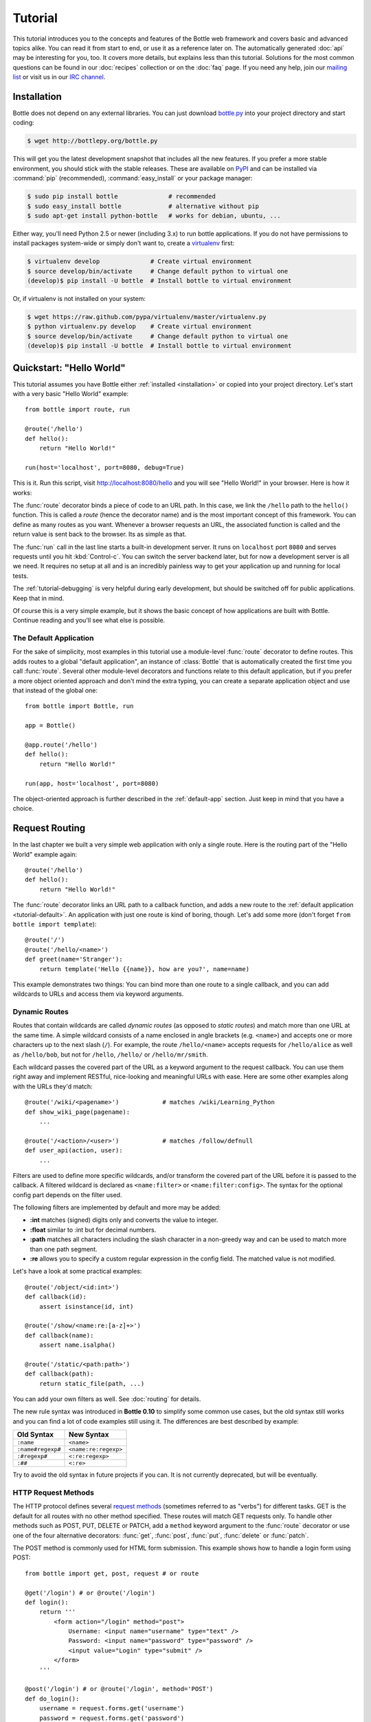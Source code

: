 .. module:: bottle

.. _Apache Server:
.. _Apache: http://www.apache.org/
.. _cherrypy: http://www.cherrypy.org/
.. _decorator: http://docs.python.org/glossary.html#term-decorator
.. _flup: http://trac.saddi.com/flup
.. _http_code: http://www.w3.org/Protocols/rfc2616/rfc2616-sec10.html
.. _http_method: http://www.w3.org/Protocols/rfc2616/rfc2616-sec9.html
.. _json: http://de.wikipedia.org/wiki/JavaScript_Object_Notation
.. _lighttpd: http://www.lighttpd.net/
.. _mako: http://www.makotemplates.org/
.. _mod_wsgi: http://code.google.com/p/modwsgi/
.. _Paste: http://pythonpaste.org/
.. _Pound: http://www.apsis.ch/pound/
.. _`WSGI Specification`: http://www.wsgi.org/
.. _issue: http://github.com/defnull/bottle/issues
.. _Python: http://python.org/
.. _SimpleCookie: http://docs.python.org/library/cookie.html#morsel-objects
.. _testing: http://github.com/defnull/bottle/raw/master/bottle.py

========
Tutorial
========

This tutorial introduces you to the concepts and features of the Bottle web framework and covers basic and advanced topics alike. You can read it from start to end, or use it as a reference later on. The automatically generated :doc:`api` may be interesting for you, too. It covers more details, but explains less than this tutorial. Solutions for the most common questions can be found in our :doc:`recipes` collection or on the :doc:`faq` page. If you need any help, join our `mailing list <mailto:bottlepy@googlegroups.com>`_ or visit us in our `IRC channel <http://webchat.freenode.net/?channels=bottlepy>`_.

.. _installation:

Installation
==============================================================================

Bottle does not depend on any external libraries. You can just download `bottle.py </bottle.py>`_ into your project directory and start coding:

.. code-block:: bash

    $ wget http://bottlepy.org/bottle.py

This will get you the latest development snapshot that includes all the new features. If you prefer a more stable environment, you should stick with the stable releases. These are available on `PyPI <http://pypi.python.org/pypi/bottle>`_ and can be installed via :command:`pip` (recommended), :command:`easy_install` or your package manager:

.. code-block:: bash

    $ sudo pip install bottle              # recommended
    $ sudo easy_install bottle             # alternative without pip
    $ sudo apt-get install python-bottle   # works for debian, ubuntu, ...

Either way, you'll need Python 2.5 or newer (including 3.x) to run bottle applications. If you do not have permissions to install packages system-wide or simply don't want to, create a `virtualenv <http://pypi.python.org/pypi/virtualenv>`_ first:

.. code-block:: bash

    $ virtualenv develop              # Create virtual environment
    $ source develop/bin/activate     # Change default python to virtual one
    (develop)$ pip install -U bottle  # Install bottle to virtual environment

Or, if virtualenv is not installed on your system:

.. code-block:: bash

    $ wget https://raw.github.com/pypa/virtualenv/master/virtualenv.py
    $ python virtualenv.py develop    # Create virtual environment
    $ source develop/bin/activate     # Change default python to virtual one
    (develop)$ pip install -U bottle  # Install bottle to virtual environment



Quickstart: "Hello World"
==============================================================================

This tutorial assumes you have Bottle either :ref:`installed <installation>` or copied into your project directory. Let's start with a very basic "Hello World" example::

    from bottle import route, run

    @route('/hello')
    def hello():
        return "Hello World!"

    run(host='localhost', port=8080, debug=True)

This is it. Run this script, visit http://localhost:8080/hello and you will see "Hello World!" in your browser. Here is how it works:

The :func:`route` decorator binds a piece of code to an URL path. In this case, we link the ``/hello`` path to the ``hello()`` function. This is called a `route` (hence the decorator name) and is the most important concept of this framework. You can define as many routes as you want. Whenever a browser requests an URL, the associated function is called and the return value is sent back to the browser. Its as simple as that.

The :func:`run` call in the last line starts a built-in development server. It runs on ``localhost`` port ``8080`` and serves requests until you hit :kbd:`Control-c`. You can switch the server backend later, but for now a development server is all we need. It requires no setup at all and is an incredibly painless way to get your application up and running for local tests.

The :ref:`tutorial-debugging` is very helpful during early development, but should be switched off for public applications. Keep that in mind.

Of course this is a very simple example, but it shows the basic concept of how applications are built with Bottle. Continue reading and you'll see what else is possible.

.. _tutorial-default:

The Default Application
------------------------------------------------------------------------------

For the sake of simplicity, most examples in this tutorial use a module-level :func:`route` decorator to define routes. This adds routes to a global "default application", an instance of :class:`Bottle` that is automatically created the first time you call :func:`route`. Several other module-level decorators and functions relate to this default application, but if you prefer a more object oriented approach and don't mind the extra typing, you can create a separate application object and use that instead of the global one::

    from bottle import Bottle, run

    app = Bottle()

    @app.route('/hello')
    def hello():
        return "Hello World!"

    run(app, host='localhost', port=8080)

The object-oriented approach is further described in the :ref:`default-app` section. Just keep in mind that you have a choice.




.. _tutorial-routing:

Request Routing
==============================================================================

In the last chapter we built a very simple web application with only a single route. Here is the routing part of the "Hello World" example again::

    @route('/hello')
    def hello():
        return "Hello World!"

The :func:`route` decorator links an URL path to a callback function, and adds a new route to the :ref:`default application <tutorial-default>`. An application with just one route is kind of boring, though. Let's add some more (don't forget ``from bottle import template``)::

    @route('/')
    @route('/hello/<name>')
    def greet(name='Stranger'):
        return template('Hello {{name}}, how are you?', name=name)

This example demonstrates two things: You can bind more than one route to a single callback, and you can add wildcards to URLs and access them via keyword arguments.



.. _tutorial-dynamic-routes:

Dynamic Routes
-------------------------------------------------------------------------------

Routes that contain wildcards are called `dynamic routes` (as opposed to `static routes`) and match more than one URL at the same time. A simple wildcard consists of a name enclosed in angle brackets (e.g. ``<name>``) and accepts one or more characters up to the next slash (``/``). For example, the route ``/hello/<name>`` accepts requests for ``/hello/alice`` as well as ``/hello/bob``, but not for ``/hello``, ``/hello/`` or ``/hello/mr/smith``.

Each wildcard passes the covered part of the URL as a keyword argument to the request callback. You can use them right away and implement RESTful, nice-looking and meaningful URLs with ease. Here are some other examples along with the URLs they'd match::

    @route('/wiki/<pagename>')            # matches /wiki/Learning_Python
    def show_wiki_page(pagename):
        ...

    @route('/<action>/<user>')            # matches /follow/defnull
    def user_api(action, user):
        ...

.. versionadded:: 0.10

Filters are used to define more specific wildcards, and/or transform the covered part of the URL before it is passed to the callback. A filtered wildcard is declared as ``<name:filter>`` or ``<name:filter:config>``. The syntax for the optional config part depends on the filter used.

The following filters are implemented by default and more may be added:

* **:int** matches (signed) digits only and converts the value to integer.
* **:float** similar to :int but for decimal numbers.
* **:path** matches all characters including the slash character in a non-greedy way and can be used to match more than one path segment.
* **:re** allows you to specify a custom regular expression in the config field. The matched value is not modified.

Let's have a look at some practical examples::

    @route('/object/<id:int>')
    def callback(id):
        assert isinstance(id, int)

    @route('/show/<name:re:[a-z]+>')
    def callback(name):
        assert name.isalpha()

    @route('/static/<path:path>')
    def callback(path):
        return static_file(path, ...)

You can add your own filters as well. See :doc:`routing` for details.

.. versionchanged:: 0.10

The new rule syntax was introduced in **Bottle 0.10** to simplify some common use cases, but the old syntax still works and you can find a lot of code examples still using it. The differences are best described by example:

=================== ====================
Old Syntax          New Syntax
=================== ====================
``:name``           ``<name>``
``:name#regexp#``   ``<name:re:regexp>``
``:#regexp#``       ``<:re:regexp>``
``:##``             ``<:re>``
=================== ====================

Try to avoid the old syntax in future projects if you can. It is not currently deprecated, but will be eventually.


HTTP Request Methods
------------------------------------------------------------------------------

.. __: http_method_

The HTTP protocol defines several `request methods`__ (sometimes referred to as "verbs") for different tasks. GET is the default for all routes with no other method specified. These routes will match GET requests only. To handle other methods such as POST, PUT, DELETE or PATCH, add a ``method`` keyword argument to the :func:`route` decorator or use one of the four alternative decorators: :func:`get`, :func:`post`, :func:`put`, :func:`delete` or :func:`patch`.

The POST method is commonly used for HTML form submission. This example shows how to handle a login form using POST::

    from bottle import get, post, request # or route

    @get('/login') # or @route('/login')
    def login():
        return '''
            <form action="/login" method="post">
                Username: <input name="username" type="text" />
                Password: <input name="password" type="password" />
                <input value="Login" type="submit" />
            </form>
        '''

    @post('/login') # or @route('/login', method='POST')
    def do_login():
        username = request.forms.get('username')
        password = request.forms.get('password')
        if check_login(username, password):
            return "<p>Your login information was correct.</p>"
        else:
            return "<p>Login failed.</p>"

In this example the ``/login`` URL is linked to two distinct callbacks, one for GET requests and another for POST requests. The first one displays a HTML form to the user. The second callback is invoked on a form submission and checks the login credentials the user entered into the form. The use of :attr:`Request.forms` is further described in the :ref:`tutorial-request` section.

.. rubric:: Special Methods: HEAD and ANY

The HEAD method is used to ask for the response identical to the one that would correspond to a GET request, but without the response body. This is useful for retrieving meta-information about a resource without having to download the entire document. Bottle handles these requests automatically by falling back to the corresponding GET route and cutting off the request body, if present. You don't have to specify any HEAD routes yourself.

Additionally, the non-standard ANY method works as a low priority fallback: Routes that listen to ANY will match requests regardless of their HTTP method but only if no other more specific route is defined. This is helpful for *proxy-routes* that redirect requests to more specific sub-applications.

To sum it up: HEAD requests fall back to GET routes and all requests fall back to ANY routes, but only if there is no matching route for the original request method. It's as simple as that.



Routing Static Files
------------------------------------------------------------------------------

Static files such as images or CSS files are not served automatically. You have to add a route and a callback to control which files get served and where to find them::

  from bottle import static_file
  @route('/static/<filename>')
  def server_static(filename):
      return static_file(filename, root='/path/to/your/static/files')

The :func:`static_file` function is a helper to serve files in a safe and convenient way (see :ref:`tutorial-static-files`). This example is limited to files directly within the ``/path/to/your/static/files`` directory because the ``<filename>`` wildcard won't match a path with a slash in it. To serve files in subdirectories, change the wildcard to use the `path` filter::

  @route('/static/<filepath:path>')
  def server_static(filepath):
      return static_file(filepath, root='/path/to/your/static/files')

Be careful when specifying a relative root-path such as ``root='./static/files'``. The working directory (``./``) and the project directory are not always the same.




.. _tutorial-errorhandling:

Error Pages
------------------------------------------------------------------------------

If anything goes wrong, Bottle displays an informative but fairly plain error page. You can override the default for a specific HTTP status code with the :func:`error` decorator::

  from bottle import error
  @error(404)
  def error404(error):
      return 'Nothing here, sorry'

From now on, `404 File not Found` errors will display a custom error page to the user. The only parameter passed to the error-handler is an instance of :exc:`HTTPError`. Apart from that, an error-handler is quite similar to a regular request callback. You can read from :data:`request`, write to :data:`response` and return any supported data-type except for :exc:`HTTPError` instances.

Error handlers are used only if your application returns or raises an :exc:`HTTPError` exception (:func:`abort` does just that). Changing :attr:`Request.status` or returning :exc:`HTTPResponse` won't trigger the error handler.






.. _tutorial-output:

Generating content
==============================================================================

In pure WSGI, the range of types you may return from your application is very limited. Applications must return an iterable yielding byte strings. You may return a string (because strings are iterable) but this causes most servers to transmit your content char by char. Unicode strings are not allowed at all. This is not very practical.

Bottle is much more flexible and supports a wide range of types. It even adds a ``Content-Length`` header if possible and encodes unicode automatically, so you don't have to. What follows is a list of data types you may return from your application callbacks and a short description of how these are handled by the framework:

Dictionaries
    As mentioned above, Python dictionaries (or subclasses thereof) are automatically transformed into JSON strings and returned to the browser with the ``Content-Type`` header set to ``application/json``. This makes it easy to implement json-based APIs. Data formats other than json are supported too. See the :ref:`tutorial-output-filter` to learn more.

Empty Strings, ``False``, ``None`` or other non-true values:
    These produce an empty output with the ``Content-Length`` header set to 0.

Unicode strings
    Unicode strings (or iterables yielding unicode strings) are automatically encoded with the codec specified in the ``Content-Type`` header (utf8 by default) and then treated as normal byte strings (see below).

Byte strings
    Bottle returns strings as a whole (instead of iterating over each char) and adds a ``Content-Length`` header based on the string length. Lists of byte strings are joined first. Other iterables yielding byte strings are not joined because they may grow too big to fit into memory. The ``Content-Length`` header is not set in this case.

Instances of :exc:`HTTPError` or :exc:`HTTPResponse`
    Returning these has the same effect as when raising them as an exception. In case of an :exc:`HTTPError`, the error handler is applied. See :ref:`tutorial-errorhandling` for details.

File objects
    Everything that has a ``.read()`` method is treated as a file or file-like object and passed to the ``wsgi.file_wrapper`` callable defined by the WSGI server framework. Some WSGI server implementations can make use of optimized system calls (sendfile) to transmit files more efficiently. In other cases this just iterates over chunks that fit into memory. Optional headers such as ``Content-Length`` or ``Content-Type`` are *not* set automatically. Use :func:`send_file` if possible. See :ref:`tutorial-static-files` for details.

Iterables and generators
    You are allowed to use ``yield`` within your callbacks or return an iterable, as long as the iterable yields byte strings, unicode strings, :exc:`HTTPError` or :exc:`HTTPResponse` instances. Nested iterables are not supported, sorry. Please note that the HTTP status code and the headers are sent to the browser as soon as the iterable yields its first non-empty value. Changing these later has no effect.

The ordering of this list is significant. You may for example return a subclass of :class:`str` with a ``read()`` method. It is still treated as a string instead of a file, because strings are handled first.

.. rubric:: Changing the Default Encoding

Bottle uses the `charset` parameter of the ``Content-Type`` header to decide how to encode unicode strings. This header defaults to ``text/html; charset=UTF8`` and can be changed using the :attr:`Response.content_type` attribute or by setting the :attr:`Response.charset` attribute directly. (The :class:`Response` object is described in the section :ref:`tutorial-response`.)

::

    from bottle import response
    @route('/iso')
    def get_iso():
        response.charset = 'ISO-8859-15'
        return u'This will be sent with ISO-8859-15 encoding.'

    @route('/latin9')
    def get_latin():
        response.content_type = 'text/html; charset=latin9'
        return u'ISO-8859-15 is also known as latin9.'

In some rare cases the Python encoding names differ from the names supported by the HTTP specification. Then, you have to do both: first set the :attr:`Response.content_type` header (which is sent to the client unchanged) and then set the :attr:`Response.charset` attribute (which is used to encode unicode).

.. _tutorial-static-files:

Static Files
--------------------------------------------------------------------------------

You can directly return file objects, but :func:`static_file` is the recommended way to serve static files. It automatically guesses a mime-type, adds a ``Last-Modified`` header, restricts paths to a ``root`` directory for security reasons and generates appropriate error responses (403 on permission errors, 404 on missing files). It even supports the ``If-Modified-Since`` header and eventually generates a ``304 Not Modified`` response. You can pass a custom MIME type to disable guessing.

::

    from bottle import static_file
    @route('/images/<filename:re:.*\.png>')
    def send_image(filename):
        return static_file(filename, root='/path/to/image/files', mimetype='image/png')

    @route('/static/<filename:path>')
    def send_static(filename):
        return static_file(filename, root='/path/to/static/files')

You can raise the return value of :func:`static_file` as an exception if you really need to.

.. rubric:: Forced Download

Most browsers try to open downloaded files if the MIME type is known and assigned to an application (e.g. PDF files). If this is not what you want, you can force a download dialog and even suggest a filename to the user::

    @route('/download/<filename:path>')
    def download(filename):
        return static_file(filename, root='/path/to/static/files', download=filename)

If the ``download`` parameter is just ``True``, the original filename is used.

.. _tutorial-error:

HTTP Errors and Redirects
--------------------------------------------------------------------------------

The :func:`abort` function is a shortcut for generating HTTP error pages.

::

    from bottle import route, abort
    @route('/restricted')
    def restricted():
        abort(401, "Sorry, access denied.")

To redirect a client to a different URL, you can send a ``303 See Other`` response with the ``Location`` header set to the new URL. :func:`redirect` does that for you::

    from bottle import redirect
    @route('/wrong/url')
    def wrong():
        redirect("/right/url")

You may provide a different HTTP status code as a second parameter.

.. note::
    Both functions will interrupt your callback code by raising an :exc:`HTTPError` exception.

.. rubric:: Other Exceptions

All exceptions other than :exc:`HTTPResponse` or :exc:`HTTPError` will result in a ``500 Internal Server Error`` response, so they won't crash your WSGI server. You can turn off this behavior to handle exceptions in your middleware by setting ``bottle.app().catchall`` to ``False``.


.. _tutorial-response:

The :class:`Response` Object
--------------------------------------------------------------------------------

Response metadata such as the HTTP status code, response headers and cookies are stored in an object called :data:`response` up to the point where they are transmitted to the browser. You can manipulate these metadata directly or use the predefined helper methods to do so. The full API and feature list is described in the API section (see :class:`Response`), but the most common use cases and features are covered here, too.

.. rubric:: Status Code

The `HTTP status code <http_code>`_ controls the behavior of the browser and defaults to ``200 OK``. In most scenarios you won't need to set the :attr:`Response.status` attribute manually, but use the :func:`abort` helper or return an :exc:`HTTPResponse` instance with the appropriate status code. Any integer is allowed, but codes other than the ones defined by the `HTTP specification <http_code>`_ will only confuse the browser and break standards.

.. rubric:: Response Header

Response headers such as ``Cache-Control`` or ``Location`` are defined via :meth:`Response.set_header`. This method takes two parameters, a header name and a value. The name part is case-insensitive::

  @route('/wiki/<page>')
  def wiki(page):
      response.set_header('Content-Language', 'en')
      ...

Most headers are unique, meaning that only one header per name is send to the client. Some special headers however are allowed to appear more than once in a response. To add an additional header, use :meth:`Response.add_header` instead of :meth:`Response.set_header`::

    response.set_header('Set-Cookie', 'name=value')
    response.add_header('Set-Cookie', 'name2=value2')

Please note that this is just an example. If you want to work with cookies, read :ref:`ahead <tutorial-cookies>`.


.. _tutorial-cookies:

Cookies
-------------------------------------------------------------------------------

A cookie is a named piece of text stored in the user's browser profile. You can access previously defined cookies via :meth:`Request.get_cookie` and set new cookies with :meth:`Response.set_cookie`::

    @route('/hello')
    def hello_again():
        if request.get_cookie("visited"):
            return "Welcome back! Nice to see you again"
        else:
            response.set_cookie("visited", "yes")
            return "Hello there! Nice to meet you"

The :meth:`Response.set_cookie` method accepts a number of additional keyword arguments that control the cookies lifetime and behavior. Some of the most common settings are described here:

* **max_age:**    Maximum age in seconds. (default: ``None``)
* **expires:**    A datetime object or UNIX timestamp. (default: ``None``)
* **domain:**     The domain that is allowed to read the cookie. (default: current domain)
* **path:**       Limit the cookie to a given path (default: ``/``)
* **secure:**     Limit the cookie to HTTPS connections (default: off).
* **httponly:**   Prevent client-side javascript to read this cookie (default: off, requires Python 2.6 or newer).

If neither `expires` nor `max_age` is set, the cookie expires at the end of the browser session or as soon as the browser window is closed. There are some other gotchas you should consider when using cookies:

* Cookies are limited to 4 KB of text in most browsers.
* Some users configure their browsers to not accept cookies at all. Most search engines ignore cookies too. Make sure that your application still works without cookies.
* Cookies are stored at client side and are not encrypted in any way. Whatever you store in a cookie, the user can read it. Worse than that, an attacker might be able to steal a user's cookies through `XSS <http://en.wikipedia.org/wiki/HTTP_cookie#Cookie_theft_and_session_hijacking>`_ vulnerabilities on your side. Some viruses are known to read the browser cookies, too. Thus, never store confidential information in cookies.
* Cookies are easily forged by malicious clients. Do not trust cookies.

.. _tutorial-signed-cookies:

.. rubric:: Signed Cookies

As mentioned above, cookies are easily forged by malicious clients. Bottle can cryptographically sign your cookies to prevent this kind of manipulation. All you have to do is to provide a signature key via the `secret` keyword argument whenever you read or set a cookie and keep that key a secret. As a result, :meth:`Request.get_cookie` will return ``None`` if the cookie is not signed or the signature keys don't match::

    @route('/login')
    def do_login():
        username = request.forms.get('username')
        password = request.forms.get('password')
        if check_login(username, password):
            response.set_cookie("account", username, secret='some-secret-key')
            return template("<p>Welcome {{name}}! You are now logged in.</p>", name=username)
        else:
            return "<p>Login failed.</p>"

    @route('/restricted')
    def restricted_area():
        username = request.get_cookie("account", secret='some-secret-key')
        if username:
            return template("Hello {{name}}. Welcome back.", name=username)
        else:
            return "You are not logged in. Access denied."

In addition, Bottle automatically pickles and unpickles any data stored to signed cookies. This allows you to store any pickle-able object (not only strings) to cookies, as long as the pickled data does not exceed the 4 KB limit.

.. warning:: Signed cookies are not encrypted (the client can still see the content) and not copy-protected (the client can restore an old cookie). The main intention is to make pickling and unpickling safe and prevent manipulation, not to store secret information at client side.









.. _tutorial-request:

Request Data
==============================================================================

Cookies, HTTP header, HTML ``<form>`` fields and other request data is available through the global :data:`request` object. This special object always refers to the *current* request, even in multi-threaded environments where multiple client connections are handled at the same time::

  from bottle import request, route, template
  
  @route('/hello')
  def hello():
      name = request.cookies.username or 'Guest'
      return template('Hello {{name}}', name=name)

The :data:`request` object is a subclass of :class:`BaseRequest` and has a very rich API to access data. We only cover the most commonly used features here, but it should be enough to get started.



Introducing :class:`FormsDict`
--------------------------------------------------------------------------------

Bottle uses a special type of dictionary to store form data and cookies. :class:`FormsDict` behaves like a normal dictionary, but has some additional features to make your life easier.

**Attribute access**: All values in the dictionary are also accessible as attributes. These virtual attributes return unicode strings, even if the value is missing or unicode decoding fails. In that case, the string is empty, but still present::

  name = request.cookies.name
  
  # is a shortcut for:
  
  name = request.cookies.getunicode('name') # encoding='utf-8' (default)

  # which basically does this:

  try:
      name = request.cookies.get('name', '').decode('utf-8')
  except UnicodeError:
      name = u''

**Multiple values per key:** :class:`FormsDict` is a subclass of :class:`MultiDict` and can store more than one value per key. The standard dictionary access methods will only return a single value, but the :meth:`~MultiDict.getall` method returns a (possibly empty) list of all values for a specific key::

  for choice in request.forms.getall('multiple_choice'):
      do_something(choice)

**WTForms support:** Some libraries (e.g. `WTForms <http://wtforms.simplecodes.com/>`_) want all-unicode dictionaries as input. :meth:`FormsDict.decode` does that for you. It decodes all values and returns a copy of itself, while preserving multiple values per key and all the other features.

.. note::

    In **Python 2** all keys and values are byte-strings. If you need unicode, you can call :meth:`FormsDict.getunicode` or fetch values via attribute access. Both methods try to decode the string (default: utf8) and return an empty string if that fails. No need to catch :exc:`UnicodeError`::

      >>> request.query['city']
      'G\xc3\xb6ttingen'  # A utf8 byte string
      >>> request.query.city
      u'Göttingen'        # The same string as unicode

    In **Python 3** all strings are unicode, but HTTP is a byte-based wire protocol. The server has to decode the byte strings somehow before they are passed to the application. To be on the safe side, WSGI suggests ISO-8859-1 (aka latin1), a reversible single-byte codec that can be re-encoded with a different encoding later. Bottle does that for :meth:`FormsDict.getunicode` and attribute access, but not for the dict-access methods. These return the unchanged values as provided by the server implementation, which is probably not what you want.

      >>> request.query['city']
      'GÃ¶ttingen' # An utf8 string provisionally decoded as ISO-8859-1 by the server
      >>> request.query.city
      'Göttingen'  # The same string correctly re-encoded as utf8 by bottle

    If you need the whole dictionary with correctly decoded values (e.g. for WTForms), you can call :meth:`FormsDict.decode` to get a re-encoded copy.


Cookies
--------------------------------------------------------------------------------

Cookies are small pieces of text stored in the clients browser and sent back to the server with each request. They are useful to keep some state around for more than one request (HTTP itself is stateless), but should not be used for security related stuff. They can be easily forged by the client.

All cookies sent by the client are available through :attr:`BaseRequest.cookies` (a :class:`FormsDict`). This example shows a simple cookie-based view counter::

  from bottle import route, request, response
  @route('/counter')
  def counter():
      count = int( request.cookies.get('counter', '0') )
      count += 1
      response.set_cookie('counter', str(count))
      return 'You visited this page %d times' % count

The :meth:`BaseRequest.get_cookie` method is a different way do access cookies. It supports decoding :ref:`signed cookies <tutorial-signed-cookies>` as described in a separate section.

HTTP Headers
--------------------------------------------------------------------------------

All HTTP headers sent by the client (e.g. ``Referer``, ``Agent`` or ``Accept-Language``) are stored in a :class:`WSGIHeaderDict` and accessible through the :attr:`BaseRequest.headers` attribute. A :class:`WSGIHeaderDict` is basically a dictionary with case-insensitive keys::

  from bottle import route, request
  @route('/is_ajax')
  def is_ajax():
      if request.headers.get('X-Requested-With') == 'XMLHttpRequest':
          return 'This is an AJAX request'
      else:
          return 'This is a normal request'


Query Variables
--------------------------------------------------------------------------------

The query string (as in ``/forum?id=1&page=5``) is commonly used to transmit a small number of key/value pairs to the server. You can use the :attr:`BaseRequest.query` attribute (a :class:`FormsDict`) to access these values and the :attr:`BaseRequest.query_string` attribute to get the whole string.

::

  from bottle import route, request, response, template
  @route('/forum')
  def display_forum():
      forum_id = request.query.id
      page = request.query.page or '1'
      return template('Forum ID: {{id}} (page {{page}})', id=forum_id, page=page)


HTML `<form>` Handling
----------------------

Let us start from the beginning. In HTML, a typical ``<form>`` looks something like this:

.. code-block:: html

    <form action="/login" method="post">
        Username: <input name="username" type="text" />
        Password: <input name="password" type="password" />
        <input value="Login" type="submit" />
    </form>

The ``action`` attribute specifies the URL that will receive the form data. ``method`` defines the HTTP method to use (``GET`` or ``POST``). With ``method="get"`` the form values are appended to the URL and available through :attr:`BaseRequest.query` as described above. This is considered insecure and has other limitations, so we use ``method="post"`` here. If in doubt, use ``POST`` forms.

Form fields transmitted via ``POST`` are stored in :attr:`BaseRequest.forms` as a :class:`FormsDict`. The server side code may look like this::

    from bottle import route, request

    @route('/login')
    def login():
        return '''
            <form action="/login" method="post">
                Username: <input name="username" type="text" />
                Password: <input name="password" type="password" />
                <input value="Login" type="submit" />
            </form>
        '''

    @route('/login', method='POST')
    def do_login():
        username = request.forms.get('username')
        password = request.forms.get('password')
        if check_login(username, password):
            return "<p>Your login information was correct.</p>"
        else:
            return "<p>Login failed.</p>"

There are several other attributes used to access form data. Some of them combine values from different sources for easier access. The following table should give you a decent overview.

==============================   ===============   ================   ============
Attribute                        GET Form fields   POST Form fields   File Uploads
==============================   ===============   ================   ============
:attr:`BaseRequest.query`        yes               no                 no
:attr:`BaseRequest.forms`        no                yes                no
:attr:`BaseRequest.files`        no                no                 yes
:attr:`BaseRequest.params`       yes               yes                no
:attr:`BaseRequest.GET`          yes               no                 no
:attr:`BaseRequest.POST`         no                yes                yes
==============================   ===============   ================   ============


File uploads
------------

To support file uploads, we have to change the ``<form>`` tag a bit. First, we tell the browser to encode the form data in a different way by adding an ``enctype="multipart/form-data"`` attribute to the ``<form>`` tag. Then, we add ``<input type="file" />`` tags to allow the user to select a file. Here is an example:

.. code-block:: html

    <form action="/upload" method="post" enctype="multipart/form-data">
      Category:      <input type="text" name="category" />
      Select a file: <input type="file" name="upload" />
      <input type="submit" value="Start upload" />
    </form>

Bottle stores file uploads in :attr:`BaseRequest.files` as :class:`FileUpload` instances, along with some metadata about the upload. Let us assume you just want to save the file to disk::

    @route('/upload', method='POST')
    def do_upload():
        category   = request.forms.get('category')
        upload     = request.files.get('upload')
        name, ext = os.path.splitext(upload.filename)
        if ext not in ('.png','.jpg','.jpeg'):
            return 'File extension not allowed.'

        save_path = get_save_path_for_category(category)
        upload.save(save_path) # appends upload.filename automatically
        return 'OK'

:attr:`FileUpload.filename` contains the name of the file on the clients file system, but is cleaned up and normalized to prevent bugs caused by unsupported characters or path segments in the filename. If you need the unmodified name as sent by the client, have a look at :attr:`FileUpload.raw_filename`.

The :attr:`FileUpload.save` method is highly recommended if you want to store the file to disk. It prevents some common errors (e.g. it does not overwrite existing files unless you tell it to) and stores the file in a memory efficient way. You can access the file object directly via :attr:`FileUpload.file`. Just be careful. 


JSON Content
--------------------

Some JavaScript or REST clients send ``application/json`` content to the server. The :attr:`BaseRequest.json` attribute contains the parsed data structure, if available.


The raw request body
--------------------

You can access the raw body data as a file-like object via :attr:`BaseRequest.body`. This is a :class:`BytesIO` buffer or a temporary file depending on the content length and :attr:`BaseRequest.MEMFILE_MAX` setting. In both cases the body is completely buffered before you can access the attribute. If you expect huge amounts of data and want to get direct unbuffered access to the stream, have a look at ``request['wsgi.input']``. 



WSGI Environment
--------------------------------------------------------------------------------

Each :class:`BaseRequest` instance wraps a WSGI environment dictionary. The original is stored in :attr:`BaseRequest.environ`, but the request object itself behaves like a dictionary, too. Most of the interesting data is exposed through special methods or attributes, but if you want to access `WSGI environ variables <WSGI specification>`_ directly, you can do so::

  @route('/my_ip')
  def show_ip():
      ip = request.environ.get('REMOTE_ADDR')
      # or ip = request.get('REMOTE_ADDR')
      # or ip = request['REMOTE_ADDR']
      return template("Your IP is: {{ip}}", ip=ip)







.. _tutorial-templates:

Templates
================================================================================

Bottle comes with a fast and powerful built-in template engine called :doc:`stpl`. To render a template you can use the :func:`template` function or the :func:`view` decorator. All you have to do is to provide the name of the template and the variables you want to pass to the template as keyword arguments. Here’s a simple example of how to render a template::

    @route('/hello')
    @route('/hello/<name>')
    def hello(name='World'):
        return template('hello_template', name=name)

This will load the template file ``hello_template.tpl`` and render it with the ``name`` variable set. Bottle will look for templates in the ``./views/`` folder or any folder specified in the ``bottle.TEMPLATE_PATH`` list.

The :func:`view` decorator allows you to return a dictionary with the template variables instead of calling :func:`template`::

    @route('/hello')
    @route('/hello/<name>')
    @view('hello_template')
    def hello(name='World'):
        return dict(name=name)

.. rubric:: Syntax

.. highlight:: html+django

The template syntax is a very thin layer around the Python language. Its main purpose is to ensure correct indentation of blocks, so you can format your template without worrying about indentation. Follow the link for a full syntax description: :doc:`stpl`

Here is an example template::

    %if name == 'World':
        <h1>Hello {{name}}!</h1>
        <p>This is a test.</p>
    %else:
        <h1>Hello {{name.title()}}!</h1>
        <p>How are you?</p>
    %end

.. rubric:: Caching

Templates are cached in memory after compilation. Modifications made to the template files will have no affect until you clear the template cache. Call ``bottle.TEMPLATES.clear()`` to do so. Caching is disabled in debug mode.

.. highlight:: python




.. _plugins:

Plugins
================================================================================

.. versionadded:: 0.9

Bottle's core features cover most common use-cases, but as a micro-framework it has its limits. This is where "Plugins" come into play. Plugins add missing functionality to the framework, integrate third party libraries, or just automate some repetitive work.

We have a growing :doc:`/plugins/index` and most plugins are designed to be portable and re-usable across applications. The chances are high that your problem has already been solved and a ready-to-use plugin exists. If not, the :doc:`/plugindev` may help you.

The effects and APIs of plugins are manifold and depend on the specific plugin. The ``SQLitePlugin`` plugin for example detects callbacks that require a ``db`` keyword argument and creates a fresh database connection object every time the callback is called. This makes it very convenient to use a database::

    from bottle import route, install, template
    from bottle_sqlite import SQLitePlugin

    install(SQLitePlugin(dbfile='/tmp/test.db'))

    @route('/show/<post_id:int>')
    def show(db, post_id):
        c = db.execute('SELECT title, content FROM posts WHERE id = ?', (post_id,))
        row = c.fetchone()
        return template('show_post', title=row['title'], text=row['content'])

    @route('/contact')
    def contact_page():
        ''' This callback does not need a db connection. Because the 'db'
            keyword argument is missing, the sqlite plugin ignores this callback
            completely. '''
        return template('contact')

Other plugin may populate the thread-safe :data:`local` object, change details of the :data:`request` object, filter the data returned by the callback or bypass the callback completely. An "auth" plugin for example could check for a valid session and return a login page instead of calling the original callback. What happens exactly depends on the plugin.


Application-wide Installation
--------------------------------------------------------------------------------

Plugins can be installed application-wide or just to some specific routes that need additional functionality. Most plugins can safely be installed to all routes and are smart enough to not add overhead to callbacks that do not need their functionality.

Let us take the ``SQLitePlugin`` plugin for example. It only affects route callbacks that need a database connection. Other routes are left alone. Because of this, we can install the plugin application-wide with no additional overhead.

To install a plugin, just call :func:`install` with the plugin as first argument::

    from bottle_sqlite import SQLitePlugin
    install(SQLitePlugin(dbfile='/tmp/test.db'))

The plugin is not applied to the route callbacks yet. This is delayed to make sure no routes are missed. You can install plugins first and add routes later, if you want to. The order of installed plugins is significant, though. If a plugin requires a database connection, you need to install the database plugin first.


.. rubric:: Uninstall Plugins

You can use a name, class or instance to :func:`uninstall` a previously installed plugin::

    sqlite_plugin = SQLitePlugin(dbfile='/tmp/test.db')
    install(sqlite_plugin)

    uninstall(sqlite_plugin) # uninstall a specific plugin
    uninstall(SQLitePlugin)  # uninstall all plugins of that type
    uninstall('sqlite')      # uninstall all plugins with that name
    uninstall(True)          # uninstall all plugins at once

Plugins can be installed and removed at any time, even at runtime while serving requests. This enables some neat tricks (installing slow debugging or profiling plugins only when needed) but should not be overused. Each time the list of plugins changes, the route cache is flushed and all plugins are re-applied.

.. note::
    The module-level :func:`install` and :func:`uninstall` functions affect the :ref:`default-app`. To manage plugins for a specific application, use the corresponding methods on the :class:`Bottle` application object.


Route-specific Installation
--------------------------------------------------------------------------------

The ``apply`` parameter of the :func:`route` decorator comes in handy if you want to install plugins to only a small number of routes::

    sqlite_plugin = SQLitePlugin(dbfile='/tmp/test.db')

    @route('/create', apply=[sqlite_plugin])
    def create(db):
        db.execute('INSERT INTO ...')


Blacklisting Plugins
--------------------------------------------------------------------------------

You may want to explicitly disable a plugin for a number of routes. The :func:`route` decorator has a ``skip`` parameter for this purpose::

    sqlite_plugin = SQLitePlugin(dbfile='/tmp/test1.db')
    install(sqlite_plugin)

    dbfile1 = '/tmp/test1.db'
    dbfile2 = '/tmp/test2.db'

    @route('/open/<db>', skip=[sqlite_plugin])
    def open_db(db):
        # The 'db' keyword argument is not touched by the plugin this time.

        # The plugin handle can be used for runtime configuration, too.
        if db == 'test1':
            sqlite_plugin.dbfile = dbfile1
        elif db == 'test2':
            sqlite_plugin.dbfile = dbfile2
        else:
            abort(404, "No such database.")

        return "Database File switched to: " + sqlite_plugin.dbfile

The ``skip`` parameter accepts a single value or a list of values. You can use a name, class or instance to identify the plugin that is to be skipped. Set ``skip=True`` to skip all plugins at once.

Plugins and Sub-Applications
--------------------------------------------------------------------------------

Most plugins are specific to the application they were installed to. Consequently, they should not affect sub-applications mounted with :meth:`Bottle.mount`. Here is an example::

    root = Bottle()
    root.mount('/blog', apps.blog)

    @root.route('/contact', template='contact')
    def contact():
        return {'email': 'contact@example.com'}

    root.install(plugins.WTForms())

Whenever you mount an application, Bottle creates a proxy-route on the main-application that forwards all requests to the sub-application. Plugins are disabled for this kind of proxy-route by default. As a result, our (fictional) `WTForms` plugin affects the ``/contact`` route, but does not affect the routes of the ``/blog`` sub-application.

This behavior is intended as a sane default, but can be overridden. The following example re-activates all plugins for a specific proxy-route::

    root.mount('/blog', apps.blog, skip=None)

But there is a snag: The plugin sees the whole sub-application as a single route, namely the proxy-route mentioned above. In order to affect each individual route of the sub-application, you have to install the plugin to the mounted application explicitly.



Development
================================================================================

So you have learned the basics and want to write your own application? Here are
some tips that might help you beeing more productive.

.. _default-app:

Default Application
--------------------------------------------------------------------------------

Bottle maintains a global stack of :class:`Bottle` instances and uses the top of the stack as a default for some of the module-level functions and decorators. The :func:`route` decorator, for example, is a shortcut for calling :meth:`Bottle.route` on the default application::

    @route('/')
    def hello():
        return 'Hello World'

    run()

This is very convenient for small applications and saves you some typing, but also means that, as soon as your module is imported, routes are installed to the global default application. To avoid this kind of import side-effects, Bottle offers a second, more explicit way to build applications::

    app = Bottle()

    @app.route('/')
    def hello():
        return 'Hello World'

    app.run()

Separating the application object improves re-usability a lot, too. Other developers can safely import the ``app`` object from your module and use :meth:`Bottle.mount` to merge applications together.


.. versionadded:: 0.13

Starting with bottle-0.13 you can use :class:`Bottle` instances as context managers::

    app = Bottle()

    with app:

        # Our application object is now the default
        # for all shortcut functions and decorators

        assert my_app is default_app()

        @route('/')
        def hello():
            return 'Hello World'

        # Also useful to capture routes defined in other modules
        import some_package.more_routes




.. _tutorial-debugging:


Debug Mode
--------------------------------------------------------------------------------

During early development, the debug mode can be very helpful.

.. highlight:: python

::

    bottle.debug(True)

In this mode, Bottle is much more verbose and provides helpful debugging information whenever an error occurs. It also disables some optimisations that might get in your way and adds some checks that warn you about possible misconfiguration.

Here is an incomplete list of things that change in debug mode:

* The default error page shows a traceback.
* Templates are not cached.
* Plugins are applied immediately.

Just make sure not to use the debug mode on a production server.

Auto Reloading
--------------------------------------------------------------------------------

During development, you have to restart the server a lot to test your
recent changes. The auto reloader can do this for you. Every time you
edit a module file, the reloader restarts the server process and loads
the newest version of your code.

::

    from bottle import run
    run(reloader=True)

How it works: the main process will not start a server, but spawn a new
child process using the same command line arguments used to start the
main process. All module-level code is executed at least twice! Be
careful.

The child process will have ``os.environ['BOTTLE_CHILD']`` set to ``True``
and start as a normal non-reloading app server. As soon as any of the
loaded modules changes, the child process is terminated and re-spawned by
the main process. Changes in template files will not trigger a reload.
Please use debug mode to deactivate template caching.

The reloading depends on the ability to stop the child process. If you are
running on Windows or any other operating system not supporting
``signal.SIGINT`` (which raises ``KeyboardInterrupt`` in Python),
``signal.SIGTERM`` is used to kill the child. Note that exit handlers and
finally clauses, etc., are not executed after a ``SIGTERM``.


Command Line Interface
--------------------------------------------------------------------------------

.. versionadded: 0.10

Starting with version 0.10 you can use bottle as a command-line tool:

.. code-block:: console

    $ python -m bottle

    Usage: bottle.py [options] package.module:app

    Options:
      -h, --help            show this help message and exit
      --version             show version number.
      -b ADDRESS, --bind=ADDRESS
                            bind socket to ADDRESS.
      -s SERVER, --server=SERVER
                            use SERVER as backend.
      -p PLUGIN, --plugin=PLUGIN
                            install additional plugin/s.
      --debug               start server in debug mode.
      --reload              auto-reload on file changes.

The `ADDRESS` field takes an IP address or an IP:PORT pair and defaults to ``localhost:8080``. The other parameters should be self-explanatory.

Both plugins and applications are specified via import expressions. These consist of an import path (e.g. ``package.module``) and an expression to be evaluated in the namespace of that module, separated by a colon. See :func:`load` for details. Here are some examples:

.. code-block:: console

    # Grab the 'app' object from the 'myapp.controller' module and
    # start a paste server on port 80 on all interfaces.
    python -m bottle -server paste -bind 0.0.0.0:80 myapp.controller:app

    # Start a self-reloading development server and serve the global
    # default application. The routes are defined in 'test.py'
    python -m bottle --debug --reload test

    # Install a custom debug plugin with some parameters
    python -m bottle --debug --reload --plugin 'utils:DebugPlugin(exc=True)'' test

    # Serve an application that is created with 'myapp.controller.make_app()'
    # on demand.
    python -m bottle 'myapp.controller:make_app()''


Deployment
================================================================================

Bottle runs on the built-in `wsgiref WSGIServer <http://docs.python.org/library/wsgiref.html#module-wsgiref.simple_server>`_  by default. This non-threading HTTP server is perfectly fine for development and early production, but may become a performance bottleneck when server load increases.

The easiest way to increase performance is to install a multi-threaded server library like paste_ or cherrypy_ and tell Bottle to use that instead of the single-threaded server::

    bottle.run(server='paste')

This, and many other deployment options are described in a separate article: :doc:`deployment`




.. _tutorial-glossary:

Glossary
========

.. glossary::

   callback
      Programmer code that is to be called when some external action happens.
      In the context of web frameworks, the mapping between URL paths and
      application code is often achieved by specifying a callback function
      for each URL.

   decorator
      A function returning another function, usually applied as a function transformation using the ``@decorator`` syntax. See `python documentation for function definition  <http://docs.python.org/reference/compound_stmts.html#function>`_ for more about decorators.

   environ
      A structure where information about all documents under the root is
      saved, and used for cross-referencing.  The environment is pickled
      after the parsing stage, so that successive runs only need to read
      and parse new and changed documents.

   handler function
      A function to handle some specific event or situation. In a web
      framework, the application is developed by attaching a handler function
      as callback for each specific URL comprising the application.

   source directory
      The directory which, including its subdirectories, contains all
      source files for one Sphinx project.

